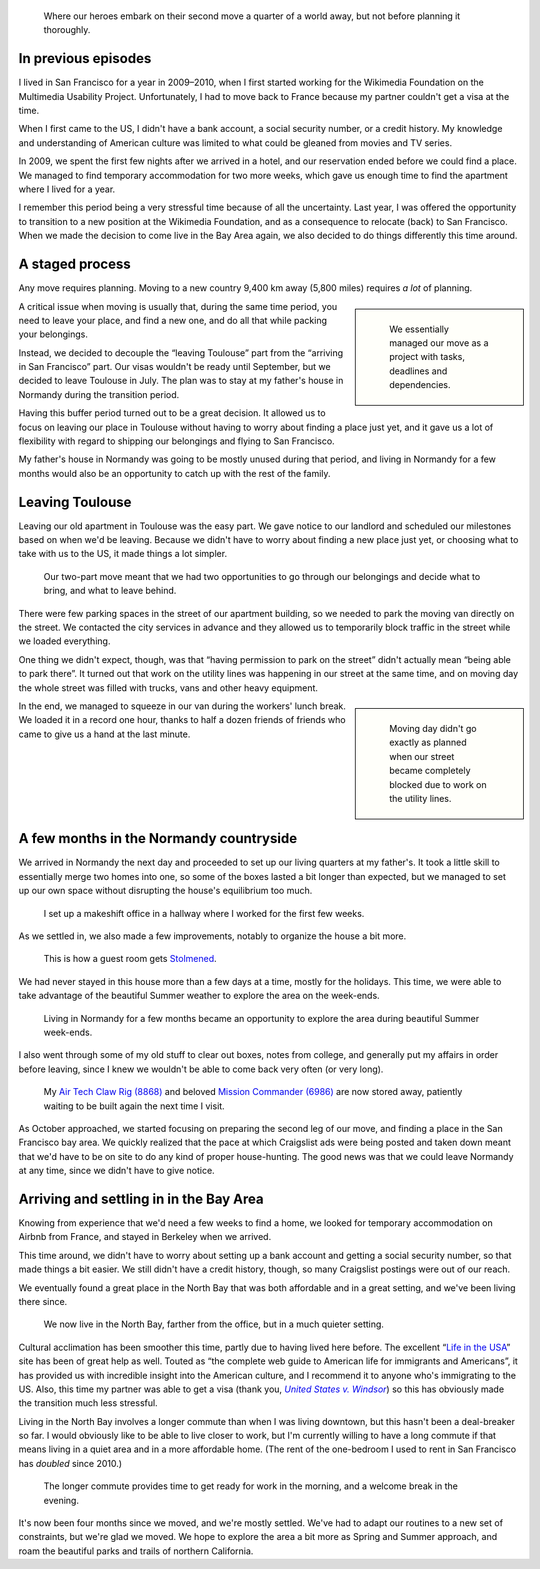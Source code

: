 .. title: Transatlantic move II: They're back – with a checklist
.. category: articles-en
.. slug: transatlantic-move-2
.. date: 2015-02-20 16:25:18
.. keywords: San Francisco, Normandy, move
.. image: /images/2014-08-23-Une-vache-un-pommier.jpg


.. highlights::

    Where our heroes embark on their second move a quarter of a world away, but not before planning it thoroughly.


In previous episodes
====================

I lived in San Francisco for a year in 2009–2010, when I first started working for the Wikimedia Foundation on the Multimedia Usability Project. Unfortunately, I had to move back to France because my partner couldn't get a visa at the time.

When I first came to the US, I didn't have a bank account, a social security number, or a credit history. My knowledge and understanding of American culture was limited to what could be gleaned from movies and TV series.

In 2009, we spent the first few nights after we arrived in a hotel, and our reservation ended before we could find a place. We managed to find temporary accommodation for two more weeks, which gave us enough time to find the apartment where I lived for a year.

I remember this period being a very stressful time because of all the uncertainty. Last year, I was offered the opportunity to transition to a new position at the Wikimedia Foundation, and as a consequence to relocate (back) to San Francisco. When we made the decision to come live in the Bay Area again, we also decided to do things differently this time around.


A staged process
================

Any move requires planning. Moving to a new country 9,400 km away (5,800 miles) requires *a lot* of planning.

.. class:: rowspan-5
.. sidebar::

   .. figure:: /images/2014-06-23-Organized-move.jpg
      :alt: Handwritten paper cards organized in columns on a comforter

      We essentially managed our move as a project with tasks, deadlines and dependencies.

A critical issue when moving is usually that, during the same time period, you need to leave your place, and find a new one, and do all that while packing your belongings.

Instead, we decided to decouple the “leaving Toulouse” part from the “arriving in San Francisco” part. Our visas wouldn't be ready until September, but we decided to leave Toulouse in July. The plan was to stay at my father's house in Normandy during the transition period.

Having this buffer period turned out to be a great decision. It allowed us to focus on leaving our place in Toulouse without having to worry about finding a place just yet, and it gave us a lot of flexibility with regard to shipping our belongings and flying to San Francisco.

My father's house in Normandy was going to be mostly unused during that period, and living in Normandy for a few months would also be an opportunity to catch up with the rest of the family.


Leaving Toulouse
================

Leaving our old apartment in Toulouse was the easy part. We gave notice to our landlord and scheduled our milestones based on when we'd be leaving. Because we didn't have to worry about finding a new place just yet, or choosing what to take with us to the US, it made things a lot simpler.

.. figure:: /images/2014-07-16-Moving-across-France.jpg
    :alt: A room filled with cardboard boxes, furniture and other belongings

    Our two-part move meant that we had two opportunities to go through our belongings and decide what to bring, and what to leave behind.

There were few parking spaces in the street of our apartment building, so we needed to park the moving van directly on the street. We contacted the city services in advance and they allowed us to temporarily block traffic in the street while we loaded everything.

One thing we didn't expect, though, was that “having permission to park on the street” didn't actually mean “being able to park there”. It turned out that work on the utility lines was happening in our street at the same time, and on moving day the whole street was filled with trucks, vans and other heavy equipment.

.. class:: rowspan-3
.. sidebar::

   .. figure:: /images/2014-07-16-Moving-day.jpg
      :alt: A city street blocked by several vans and trucks.

      Moving day didn't go exactly as planned when our street became completely blocked due to work on the utility lines.

In the end, we managed to squeeze in our van during the workers' lunch break. We loaded it in a record one hour, thanks to half a dozen friends of friends who came to give us a hand at the last minute.


A few months in the Normandy countryside
========================================

We arrived in Normandy the next day and proceeded to set up our living quarters at my father's. It took a little skill to essentially merge two homes into one, so some of the boxes lasted a bit longer than expected, but we managed to set up our own space without disrupting the house's equilibrium too much.

.. figure:: /images/2014-07-19-Hallway-office.jpg
    :alt: A work station set up on an desk in front of a window, next to a stack of plastic boxes.

    I set up a makeshift office in a hallway where I worked for the first few weeks.

As we settled in, we also made a few improvements, notably to organize the house a bit more.

.. figure:: /images/2014-09-01-Stolmen-room.jpg
    :alt: Two walls of a yellow room fitted with five columns of white adjustable shelves held by small pillars.

    This is how a guest room gets `Stolmened <http://www.ikea.com/us/en/catalog/categories/departments/bedroom/19087/>`__.

We had never stayed in this house more than a few days at a time, mostly for the holidays. This time, we were able to take advantage of the beautiful Summer weather to explore the area on the week-ends.

.. figure:: /images/2014-08-23-Chateau-dArques.jpg
    :alt: Panoramic view of an old stone castle overseeing a green landscape, under a cloudy blue sky.
    :figclass: full-content

    Living in Normandy for a few months became an opportunity to explore the area during beautiful Summer week-ends.


I also went through some of my old stuff to clear out boxes, notes from college, and generally put my affairs in order before leaving, since I knew we wouldn't be able to come back very often (or very long).

.. figure:: /images/2015-05-LEGO-collage.jpg
    :alt: A collage of four photographs. The first row shows an assembled blue LEGO spaceship, and an assembled black and yellow crane truck. The bottom row shows piles of LEGO pieces for the same sets after being disassembled.

    My `Air Tech Claw Rig (8868) <http://brickset.com/sets/8868-1>`__ and beloved `Mission Commander (6986) <http://brickset.com/sets/6986-1>`__ are now stored away, patiently waiting to be built again the next time I visit.


As October approached, we started focusing on preparing the second leg of our move, and finding a place in the San Francisco bay area. We quickly realized that the pace at which Craigslist ads were being posted and taken down meant that we'd have to be on site to do any kind of proper house-hunting. The good news was that we could leave Normandy at any time, since we didn't have to give notice.


Arriving and settling in in the Bay Area
========================================

Knowing from experience that we'd need a few weeks to find a home, we looked for temporary accommodation on Airbnb from France, and stayed in Berkeley when we arrived.

This time around, we didn't have to worry about setting up a bank account and getting a social security number, so that made things a bit easier. We still didn't have a credit history, though, so many Craigslist postings were out of our reach.

We eventually found a great place in the North Bay that was both affordable and in a great setting, and we've been living there since.

.. figure:: /images/2014-12-30-Deer-in-Marin.jpg
    :alt: A deer in a clearing in front of trees.

    We now live in the North Bay, farther from the office, but in a much quieter setting.


Cultural acclimation has been smoother this time, partly due to having lived here before. The excellent “\ `Life in the USA <http://www.lifeintheusa.com/>`__\ ” site has been of great help as well. Touted as “the complete web guide to American life for immigrants and Americans”, it has provided us with incredible insight into the American culture, and I recommend it to anyone who's immigrating to the US. Also, this time my partner was able to get a visa (thank you, |windsor|_) so this has obviously made the transition much less stressful.

.. |windsor| replace:: *United States v. Windsor*

.. _windsor: https://en.wikipedia.org/wiki/United_States_v._Windsor

Living in the North Bay involves a longer commute than when I was living downtown, but this hasn't been a deal-breaker so far. I would obviously like to be able to live closer to work, but I'm currently willing to have a long commute if that means living in a quiet area and in a more affordable home. (The rent of the one-bedroom I used to rent in San Francisco has *doubled* since 2010.)

.. figure:: /images/2015-01-16-Morning-commute.jpg
    :alt: A photo of a sunrise on water with the Bay Bridge in contre-jour.

    The longer commute provides time to get ready for work in the morning, and a welcome break in the evening.

It's now been four months since we moved, and we're mostly settled. We've had to adapt our routines to a new set of constraints, but we're glad we moved. We hope to explore the area a bit more as Spring and Summer approach, and roam the beautiful parks and trails of northern California.
